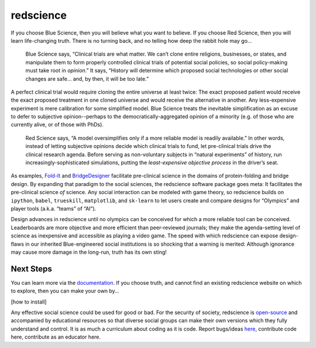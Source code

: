 redscience
==========

If you choose Blue Science, then you will believe what you want to believe. If 
you choose Red Science, then you will learn life-changing truth. There is no 
turning back, and no telling how deep the rabbit hole may go…

  Blue Science says, “Clinical trials are what matter. We can’t clone entire 
  religions, businesses, or states, and manipulate them to form properly 
  controlled clinical trials of potential social policies, so social policy-making 
  must take root in *opinion*.” It says, “History will determine which proposed 
  social technologies or other social changes are safe... and, by then, it will be 
  too late.” 

A perfect clinical trial would require cloning the entire universe at least 
twice: The exact proposed patient would receive the exact proposed treatment 
in one cloned universe and would receive the alternative in another. Any 
less-expensive experiment is mere calibration for some simplified model. Blue 
Science treats the inevitable simplification as an excuse to defer to subjective 
opinion--perhaps to the democratically-aggregated opinion of a minority (e.g. 
of those who are currently alive, or of those with PhDs).

  Red Science says, “A model oversimplifies only if a more reliable model is 
  readily available.” In other words, instead of letting subjective opinions 
  decide which clinical trials to fund, let pre-clinical trials drive the 
  clinical research agenda. Before serving as non-voluntary subjects in “natural 
  experiments” of history, run increasingly-sophisticated simulations, putting 
  the *least-expensive objective process* in the driver’s seat.

As examples, `Fold-It <https://fold.it/>`_ and `BridgeDesigner 
<https://bridgedesigner.org/>`_ facilitate pre-clinical science in the domains 
of protein-folding and bridge design. By expanding that paradigm to the social 
sciences, the redscience software package goes meta: It facilitates the 
pre-clinical science *of* science. Any social interaction can be modeled with 
game theory, so redscience builds on ``ipython``, ``babel``, ``trueskill``, ``matplotlib``, 
and ``sk-learn`` to let users create and compare designs for “Olympics” and player 
tools (a.k.a. “teams” of “AI”). 

Design advances in redscience until no olympics can be conceived for which a 
more reliable tool can be conceived. Leaderboards are more objective and more 
efficient than peer-reviewed journals; they make the agenda-setting level of 
science as inexpensive and accessible as playing a video game. The speed with 
which redscience can expose design-flaws in our inherited Blue-engineered 
social institutions is so shocking that a warning is merited: Although ignorance 
may cause more damage in the long-run, truth has its own sting!

Next Steps
----------

You can learn more via the `documentation <https://chrissantoslang-redscience.
readthedocs.io/en/latest/index.html>`_. If you choose truth, 
and cannot find an existing redscience website on which to explore, then you 
can make your own by… 

[how to install]

Any effective social science could be used for good or bad. For 
the security of society, redscience is `open-source 
<https://github.com/ChrisSantosLang/redscience/blob/master/LICENSE/>`_ and 
accompanied by educational resources so that diverse social groups can make 
their own versions which they fully understand and control. It is as much a 
curriculum about coding as it is code. Report bugs/ideas `here <https://github.
com/ChrisSantosLang/redscience/issues>`_, contribute code 
here, contribute as an educator here. 
